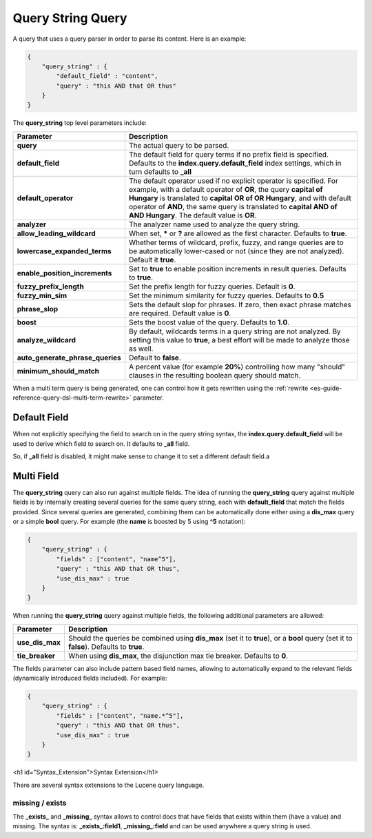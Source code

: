 .. _es-guide-reference-query-dsl-query-string-query:

==================
Query String Query
==================

A query that uses a query parser in order to parse its content. Here is an example:


.. code-block:: js


    {
        "query_string" : {
            "default_field" : "content",
            "query" : "this AND that OR thus"
        }
    }


The **query_string** top level parameters include:


====================================  ======================================================================================================================================================================================================================================================================================================================================
 Parameter                             Description                                                                                                                                                                                                                                                                                                                          
====================================  ======================================================================================================================================================================================================================================================================================================================================
 **query**                             The actual query to be parsed.                                                                                                                                                                                                                                                                                                       
 **default_field**                     The default field for query terms if no prefix field is specified. Defaults to the **index.query.default_field** index settings, which in turn defaults to **_all**                                                                                                                                                                  
 **default_operator**                  The default operator used if no explicit operator is specified. For example, with a default operator of **OR**, the query **capital of Hungary** is translated to **capital OR of OR Hungary**, and with default operator of **AND**, the same query is translated to **capital AND of AND Hungary**. The default value is **OR**.   
 **analyzer**                          The analyzer name used to analyze the query string.                                                                                                                                                                                                                                                                                  
 **allow_leading_wildcard**            When set, ***** or **?** are allowed as the first character. Defaults to **true**.                                                                                                                                                                                                                                                   
 **lowercase_expanded_terms**          Whether terms of wildcard, prefix, fuzzy, and range queries are to be automatically lower-cased or not (since they are not analyzed). Default it **true**.                                                                                                                                                                           
 **enable_position_increments**        Set to **true** to enable position increments in result queries. Defaults to **true**.                                                                                                                                                                                                                                               
 **fuzzy_prefix_length**               Set the prefix length for fuzzy queries. Default is **0**.                                                                                                                                                                                                                                                                           
 **fuzzy_min_sim**                     Set the minimum similarity for fuzzy queries. Defaults to **0.5**                                                                                                                                                                                                                                                                    
 **phrase_slop**                       Sets the default slop for phrases. If zero, then exact phrase matches are required.  Default value is **0**.                                                                                                                                                                                                                         
 **boost**                             Sets the boost value of the query. Defaults to **1.0**.                                                                                                                                                                                                                                                                              
 **analyze_wildcard**                  By default, wildcards terms in a query string are not analyzed. By setting this value to **true**, a best effort will be made to analyze those as well.                                                                                                                                                                              
 **auto_generate_phrase_queries**      Default to **false**.                                                                                                                                                                                                                                                                                                                
 **minimum_should_match**              A percent value (for example **20%**) controlling how many "should" clauses in the resulting boolean query should match.                                                                                                                                                                                                             
====================================  ======================================================================================================================================================================================================================================================================================================================================

When a multi term query is being generated, one can control how it gets rewritten using the :ref:`rewrite <es-guide-reference-query-dsl-multi-term-rewrite>`  parameter.


Default Field
=============

When not explicitly specifying the field to search on in the query string syntax, the **index.query.default_field** will be used to derive which field to search on. It defaults to **_all** field. 


So, if **_all** field is disabled, it might make sense to change it to set a different default field.a


Multi Field
===========

The **query_string** query can also run against multiple fields. The idea of running the **query_string** query against multiple fields is by internally creating several queries for the same query string, each with **default_field** that match the fields provided. Since several queries are generated, combining them can be automatically done either using a **dis_max** query or a simple **bool** query. For example (the **name** is boosted by 5 using **^5** notation):


.. code-block:: js


    {
        "query_string" : {
            "fields" : ["content", "name^5"],
            "query" : "this AND that OR thus",
            "use_dis_max" : true
        }
    }


When running the **query_string** query against multiple fields, the following additional parameters are allowed:


===================  ==========================================================================================================================================
 Parameter            Description                                                                                                                              
===================  ==========================================================================================================================================
 **use_dis_max**      Should the queries be combined using **dis_max** (set it to **true**), or a **bool** query (set it to **false**). Defaults to **true**.  
 **tie_breaker**      When using **dis_max**, the disjunction max tie breaker. Defaults to **0**.                                                              
===================  ==========================================================================================================================================

The fields parameter can also include pattern based field names, allowing to automatically expand to the relevant fields (dynamically introduced fields included). For example:


.. code-block:: js


    {
        "query_string" : {
            "fields" : ["content", "name.*^5"],
            "query" : "this AND that OR thus",
            "use_dis_max" : true
        }
    }


<h1 id="Syntax_Extension">Syntax Extension</h1>

There are several syntax extensions to the Lucene query language.


missing / exists
----------------

The **_exists_** and **_missing_** syntax allows to control docs that have fields that exists within them (have a value) and missing. The syntax is: **_exists_:field1**, **_missing_:field** and can be used anywhere a query string is used.

